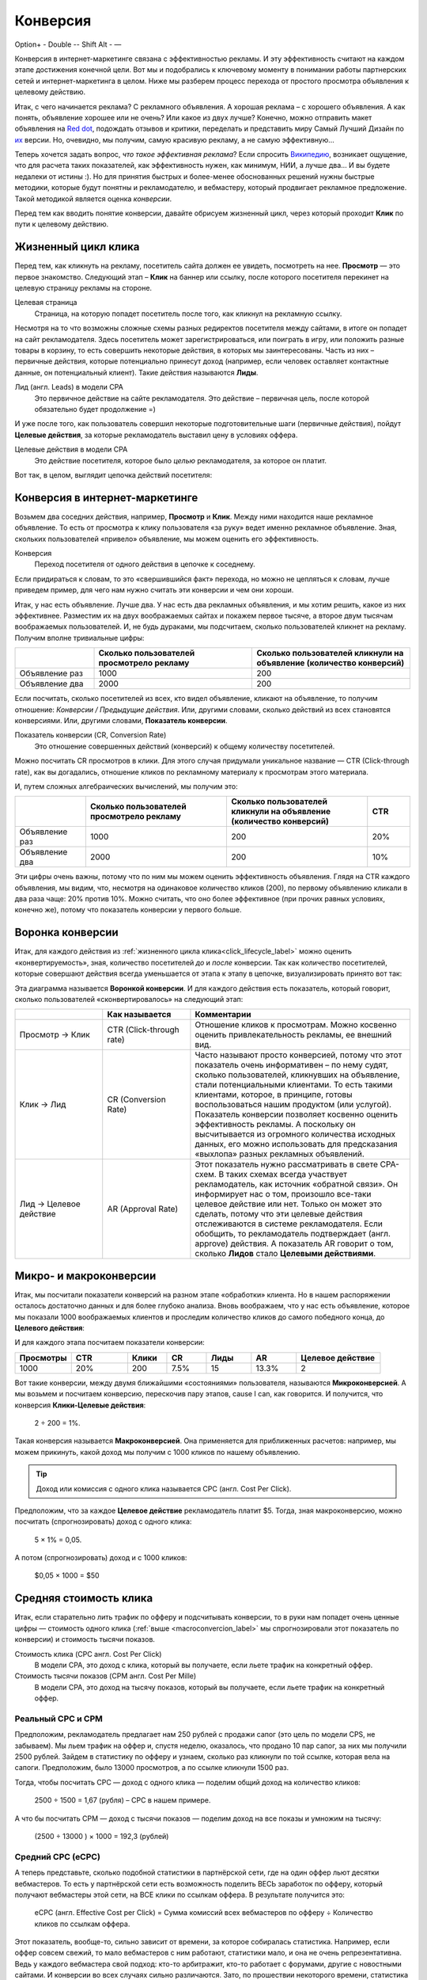 =========
Конверсия
=========

Option+ - 
Double --
Shift Alt - —


Конверсия в интернет-маркетинге связана с эффективностью рекламы. И эту эффективность считают на каждом этапе достижения конечной цели. Вот мы и подобрались к ключевому моменту в понимании работы партнерских сетей и интернет-маркетинга в целом. Ниже мы разберем процесс перехода от простого просмотра объявления к целевому действию.

Итак, с чего начинается реклама? С рекламного объявления. А хорошая реклама – с хорошего объявления. А как понять, объявление хорошее или не очень? Или какое из двух лучше? Конечно, можно отправить макет объявления на `Red dot <http://en.red-dot.org/>`_, подождать отзывов и критики, переделать и представить миру Самый Лучший Дизайн по `их <http://www.red-dot.sg/en/jury/>`_ версии. Но, очевидно, мы получим, самую красивую рекламу, а не самую эффективную… 

Теперь хочется задать вопрос, *что такое эффективная реклама*? Если спросить `Википедию <https://ru.wikipedia.org/wiki/%D0%AD%D1%84%D1%84%D0%B5%D0%BA%D1%82%D0%B8%D0%B2%D0%BD%D0%BE%D1%81%D1%82%D1%8C_%D1%80%D0%B5%D0%BA%D0%BB%D0%B0%D0%BC%D1%8B>`_, возникает ощущение, что для расчета таких показателей, как эффективность нужен, как минимум, НИИ, а лучше два… И вы будете недалеки от истины :). Но для принятия быстрых и более-менее обоснованных решений нужны быстрые методики, которые будут понятны и рекламодателю, и вебмастеру, который продвигает рекламное предложение. Такой методикой является оценка *конверсии*. 

Перед тем как вводить понятие конверсии, давайте обрисуем жизненный цикл, через который проходит **Клик** по пути к целевому действию.

.. _click-lifecycle-label:

********************
Жизненный цикл клика
********************

Перед тем, как кликнуть на рекламу, посетитель сайта должен ее увидеть, посмотреть на нее. **Просмотр** — это первое знакомство. Следующий этап – **Клик** на баннер или ссылку, после которого посетителя перекинет на целевую страницу рекламы на стороне.

Целевая страница
	Страница, на которую попадет посетитель после того, как кликнул на рекламную ссылку.

Несмотря на то что возможны сложные схемы разных редиректов посетителя между сайтами, в итоге он попадет на сайт рекламодателя. Здесь посетитель может зарегистрироваться, или поиграть в игру, или положить разные товары в корзину, то есть совершить некоторые действия, в которых мы заинтересованы. Часть из них – первичные действия, которые потенциально принесут доход (например, если человек оставляет контактные данные, он потенциальный клиент). Такие действия называются **Лиды**.

Лид (англ. Leads) в модели СРА
	Это первичное действие на сайте рекламодателя. Это действие – первичная цель, после которой обязательно будет продолжение =)

И уже после того, как пользователь совершил некоторые подготовительные шаги (первичные действия), пойдут **Целевые действия**, за которые рекламодатель выставил цену в условиях оффера.

Целевые действия в модели СРА
	Это действие посетителя, которое было *целью* рекламодателя, за которое он платит.

Вот так, в целом, выглядит цепочка действий посетителя:

.. image:: ../../img/offers/clik_life_cycle.png
       :scale: 100 %
       :align: center
       :alt: Цепочка жизненного цикла клика

.. _conversion-label:

*******************************
Конверсия в интернет-маркетинге
*******************************

Возьмем два соседних действия, например, **Просмотр** и **Клик**. Между ними находится наше рекламное объявление. То есть от просмотра к клику пользователя «за руку» ведет именно рекламное объявление. Зная, скольких пользователей «привело» объявление, мы можем оценить его эффективность.

Конверсия
	Переход посетителя от одного действия в цепочке к соседнему.

Если придираться к словам, то это «свершившийся факт» перехода, но можно не цепляться к словам, лучше приведем пример, для чего нам нужно считать эти конверсии и чем они хороши.

Итак, у нас есть объявление. Лучше два. У нас есть два рекламных объявления, и мы хотим решить, какое из них эффективнее. Разместим их на двух воображаемых сайтах и покажем первое тысяче, а второе двум тысячам воображаемых пользователей. И, не будь дураками, мы подсчитаем, сколько пользователей кликнет на рекламу. Получим вполне тривиальные цифры:

.. csv-table::
   :header: "", "Сколько пользователей просмотрело рекламу", "Сколько пользователей кликнули на объявление (количество конверсий)"
   :widths: 5, 10, 10

   "Объявление раз", 1000, 200
   "Объявление два", 2000, 200

Если посчитать, сколько посетителей из всех, кто видел объявление, кликают на объявление, то получим отношение: *Конверсии / Предыдущие действия*. Или, другими словами, сколько действий из всех становятся конверсиями. Или, другими словами, **Показатель конверсии**.

Показатель конверсии (CR, Conversion Rate)
	Это отношение совершенных действий (конверсий) к общему количеству посетителей.

Можно посчитать CR просмотров в клики. Для этого случая придумали уникальное название — CTR (Click-through rate), как вы догадались, отношение кликов по рекламному материалу к просмотрам этого материала.

И, путем сложных алгебраических вычислений, мы получим это:

.. csv-table::
   :header: "", "Сколько пользователей просмотрело рекламу", "Сколько пользователей кликнули на объявление (количество конверсий)", "CTR"
   :widths: 5, 10, 10, 3

   "Объявление раз", 1000, 200, "20%"
   "Объявление два", 2000, 200, "10%"

Эти цифры очень важны, потому что по ним мы можем оценить эффективность объявления. Глядя на CTR каждого объявления, мы видим, что, несмотря на одинаковое количество кликов (200), по первому объявлению кликали в два раза чаще: 20% против 10%. Можно считать, что оно более эффективное (при прочих равных условиях, конечно же), потому что показатель конверсии у первого больше.

*****************
Воронка конверсии
*****************

Итак, для каждого действия из :ref:`жизненного цикла клика<click_lifecycle_label>` можно оценить «конвертируемость», зная, количество посетителей *до* и *после* конверсии. Так как количество посетителей, которые совершают действия всегда уменьшается от этапа к этапу в цепочке, визуализировать принято вот так:

.. image:: ../../img/offers/conversions_funnel.png
       :scale: 65 %
       :align: center
       :alt: Воронка конверсий

Эта диаграмма называется **Воронкой конверсии**. И для каждого действия есть показатель, который говорит, сколько пользователей «сконвертировалось» на следующий этап:

.. csv-table::
   :header: "", "Как называется", "Комментарии"
   :widths: 4, 4, 10

   "Просмотр → Клик", "CTR (Click-through rate)","Отношение кликов к просмотрам. Можно косвенно оценить привлекательность рекламы, ее внешний вид."
   "Клик → Лид", "CR (Conversion Rate)","Часто называют просто конверсией, потому что этот показатель очень информативен – по нему судят, сколько пользователей, кликнувших на объявление, стали потенциальными клиентами. То есть такими клиентами, которое, в принципе, готовы воспользоваться нашим продуктом (или услугой). Показатель конверсии позволяет косвенно оценить эффективность рекламы. А поскольку он высчитывается из огромного количества исходных данных, его можно использовать для предсказания «выхлопа» разных рекламных объявлений."
   "Лид → Целевое действие", "AR (Approval Rate)","Этот показатель нужно рассматривать в свете CPA-схем. В таких схемах всегда участвует рекламодатель, как источник «обратной связи». Он информирует нас о том, произошло все-таки целевое действие или нет. Только он может это сделать, потому что эти целевые действия отслеживаются в системе рекламодателя. Если обобщить, то рекламодатель подтверждает (англ. approve) действия. А показатель AR говорит о том, сколько **Лидов** стало **Целевыми действиями**."

.. _macroconvercion_label:

***********************
Микро- и макроконверсии
***********************

Итак, мы посчитали показатели конверсий на разном этапе «обработки» клиента. Но в нашем распоряжении осталось достаточно данных и для более глубоко анализа. Вновь воображаем, что у нас есть объявление, которое мы показали 1000 воображаемых клиентов и проследим количество кликов до самого победного конца, до **Целевого действия**:

.. image:: ../../img/offers/conversions_funnel_numbers2.png
       :scale: 65 %
       :align: center
       :alt: Воронка конверсий

И для каждого этапа посчитаем показатели конверсии:

.. csv-table::
   :header: "Просмотры", "CTR", "Клики", "CR", "Лиды", "AR", "Целевое действие"
   :widths: 10, 10, 7, 7, 8, 8, 15

   1000, "20%", 200, "7.5%", 15, "13.3%", 2

Вот такие конверсии, между двумя ближайшими «состояниями» пользователя, называются **Микроконверсией**. А мы возьмем и посчитаем конверсию, перескочив пару этапов, cause I can, как говорится. И получится, что конверсия **Клики-Целевые действия**:

	2 ÷ 200 = 1%.

Такая конверсия называется **Макроконверсией**. Она применяется для приближенных расчетов: например, мы можем прикинуть, какой доход мы получим с 1000 кликов по нашему объявлению.

.. tip:: Доход или комиссия с одного клика называется CPC (англ. Cost Per Click).

Предположим, что за каждое **Целевое действие** рекламодатель платит $5. Тогда, зная макроконверсию, можно посчитать (спрогнозировать) доход с одного клика:

	5 × 1% = 0,05.

А потом (спрогнозировать) доход и с 1000 кликов:

	$0,05 × 1000 = $50

***********************
Средняя стоимость клика
***********************

Итак, если старательно лить трафик по офферу и подсчитывать конверсии, то в руки нам попадет очень ценные цифры — стоимость одного клика (:ref:`выше <macroconvercion_label>` мы спрогнозировали этот показатель по конверсии) и стоимость тысячи показов.

Стоимость клика (CPC англ. Cost Per Click)
	В модели СРА, это доход с клика, который вы получаете, если льете трафик на конкретный оффер.
	
Стоимость тысячи показов (CPM англ. Cost Per Mille)
	В модели СРА, это доход на тысячу показов, который вы получаете, если льете трафик на конкретный оффер.

Реальный СРС и СРМ
==================

Предположим, рекламодатель предлагает нам 250 рублей с продажи сапог (это цель по модели CPS, не забываем). Мы льем трафик на оффер и, спустя неделю, оказалось, что продано 10 пар сапог, за них мы получили 2500 рублей. Зайдем в статистику по офферу и узнаем, сколько раз кликнули по той ссылке, которая вела на сапоги. Предположим, было 13000 просмотров, а по ссылке кликнули 1500 раз.

Тогда, чтобы посчитать СРС — доход с одного клика — поделим общий доход на количество кликов:

	2500 ÷ 1500 = 1,67 (рубля) – СРС в нашем примере.

А что бы посчитать CPM — доход с тысячи показов — поделим доход на все показы и умножим на тысячу:

	(2500 ÷ 13000 ) × 1000 = 192,3 (рублей)

Средний СРС (еСРС)
==================

А теперь представьте, сколько подобной статистики в партнёрской сети, где на один оффер льют десятки вебмастеров. То есть у партнёрской сети есть возможность поделить ВЕСЬ заработок по офферу, который получают вебмастеры этой сети, на ВСЕ клики по ссылкам оффера. В результате получится это:

	еСРС (англ. Effective Cost per Click) = Сумма комиссий всех вебмастеров по офферу ÷ Количество кликов по ссылкам оффера.

Этот показатель, вообще-то, сильно зависит от времени, за которое собиралась статистика. Например, если оффер совсем свежий, то мало вебмастеров с ним работают, статистики мало, и она не очень репрезентативна. Ведь у каждого вебмастера свой подход: кто-то арбитражит, кто-то работает с форумами, другие с новостными сайтами. И конверсии во всех случаях сильно различаются. Зато, по прошествии некоторого времени, статистика выравнивается и очень мало зависит от сторонних факторов. По этим причинам выделили два средних показателя по СРС: за неделю (7D eCPC) и за последние три месяца (3M eCPC). 

.. rubric:: 7D eCPC

Показатель за 7D eCPC легче собрать, потому что не нужно ждать 3 месяца. Он может отражать колебания спроса на предложения, например, новогодний бум – и этот показатель взлетает до небес.

.. rubric:: 3M eCPC

А вот 3M eCPC более «трезвая» оценка, потому что собирается долго и не зависит от предпраздничных колебаний. Но, зато она не принимает в расчет и явные ошибки и просчеты, некачественный трафик и т.д… короче, похожа на «среднюю температуру по больнице».

Партнёрская сеть охотно делится таким показателем как еСРС, потому что по нему вебмастеры могут оценить, насколько затратно (или выгодно) работать с оффером.
